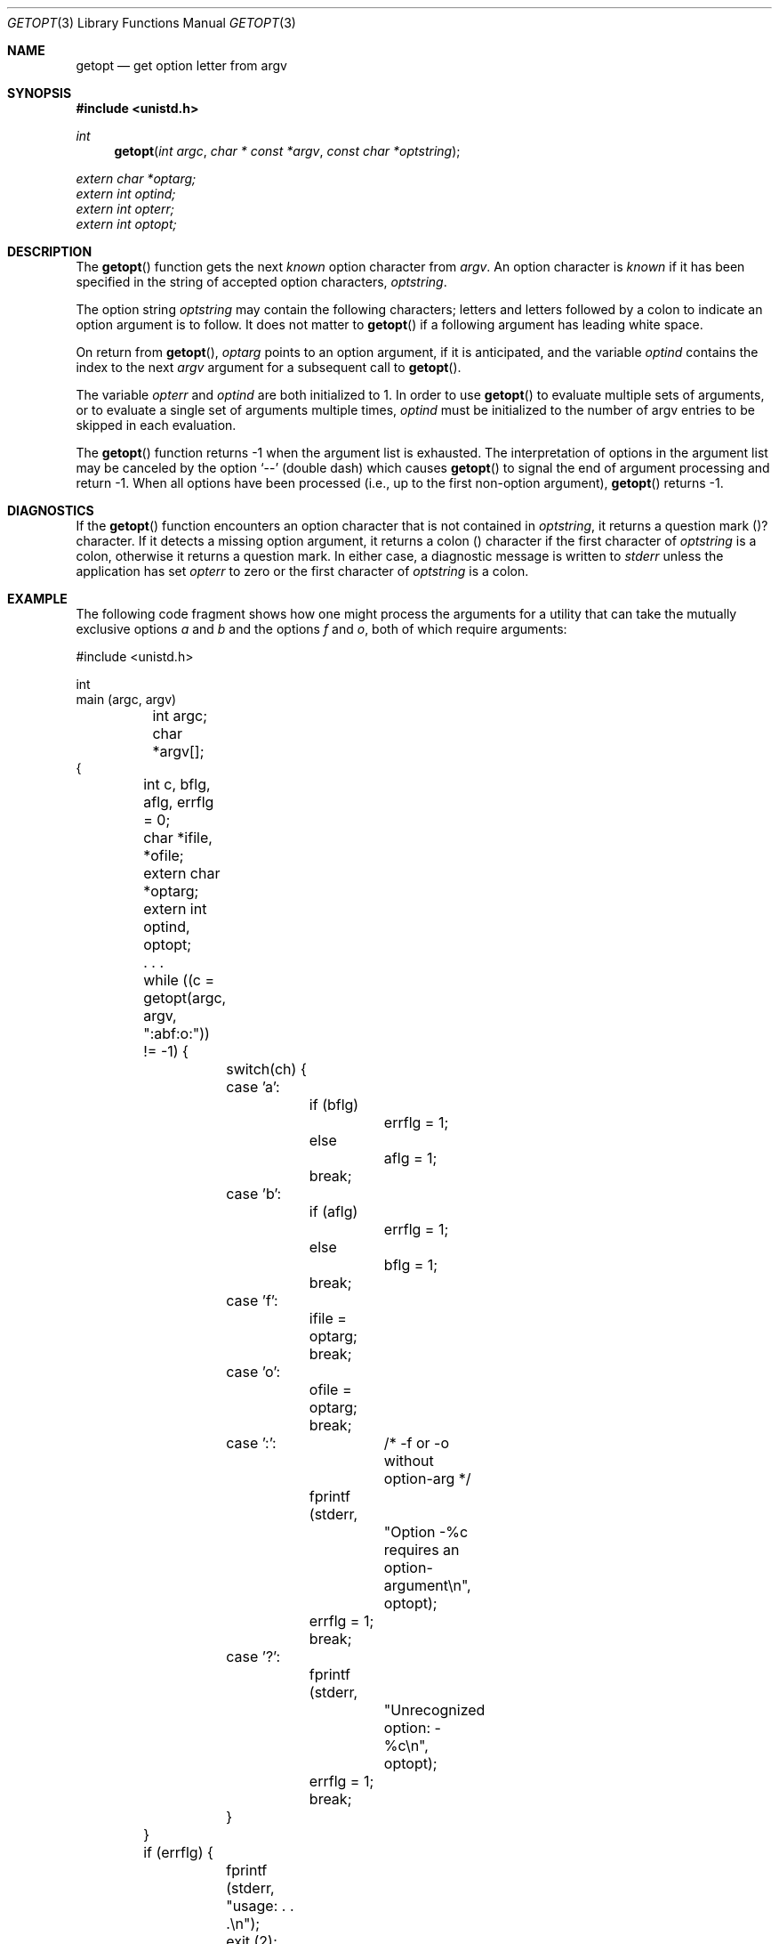 .\" Copyright (c) 1988, 1991 Regents of the University of California.
.\" All rights reserved.
.\"
.\" Redistribution and use in source and binary forms, with or without
.\" modification, are permitted provided that the following conditions
.\" are met:
.\" 1. Redistributions of source code must retain the above copyright
.\"    notice, this list of conditions and the following disclaimer.
.\" 2. Redistributions in binary form must reproduce the above copyright
.\"    notice, this list of conditions and the following disclaimer in the
.\"    documentation and/or other materials provided with the distribution.
.\" 3. All advertising materials mentioning features or use of this software
.\"    must display the following acknowledgement:
.\"	This product includes software developed by the University of
.\"	California, Berkeley and its contributors.
.\" 4. Neither the name of the University nor the names of its contributors
.\"    may be used to endorse or promote products derived from this software
.\"    without specific prior written permission.
.\"
.\" THIS SOFTWARE IS PROVIDED BY THE REGENTS AND CONTRIBUTORS ``AS IS'' AND
.\" ANY EXPRESS OR IMPLIED WARRANTIES, INCLUDING, BUT NOT LIMITED TO, THE
.\" IMPLIED WARRANTIES OF MERCHANTABILITY AND FITNESS FOR A PARTICULAR PURPOSE
.\" ARE DISCLAIMED.  IN NO EVENT SHALL THE REGENTS OR CONTRIBUTORS BE LIABLE
.\" FOR ANY DIRECT, INDIRECT, INCIDENTAL, SPECIAL, EXEMPLARY, OR CONSEQUENTIAL
.\" DAMAGES (INCLUDING, BUT NOT LIMITED TO, PROCUREMENT OF SUBSTITUTE GOODS
.\" OR SERVICES; LOSS OF USE, DATA, OR PROFITS; OR BUSINESS INTERRUPTION)
.\" HOWEVER CAUSED AND ON ANY THEORY OF LIABILITY, WHETHER IN CONTRACT, STRICT
.\" LIABILITY, OR TORT (INCLUDING NEGLIGENCE OR OTHERWISE) ARISING IN ANY WAY
.\" OUT OF THE USE OF THIS SOFTWARE, EVEN IF ADVISED OF THE POSSIBILITY OF
.\" SUCH DAMAGE.
.\"
.\"     from: @(#)getopt.3	6.16 (Berkeley) 4/19/91
.\"	$Id: getopt.3,v 1.6 1994/01/10 23:36:44 jtc Exp $
.\"
.Dd April 19, 1991
.Dt GETOPT 3
.Os BSD 4.3
.Sh NAME
.Nm getopt
.Nd get option letter from argv
.Sh SYNOPSIS
.Fd #include <unistd.h>
.Ft int
.Fn getopt "int argc" "char * const *argv" "const char *optstring"
.Vt extern char *optarg;
.Vt extern int optind;
.Vt extern int opterr;
.Vt extern int optopt;
.Sh DESCRIPTION
The
.Fn getopt
function gets 
the next
.Em known
option character from
.Fa argv .
An option character is
.Em known
if it has been specified in the string of accepted option characters,
.Fa optstring .
.Pp
The option string
.Fa optstring
may contain the following characters; letters and
letters followed by a colon to indicate an option argument
is to follow. It does not matter to
.Fn getopt
if a following argument has leading white space.
.Pp
On return from
.Fn getopt ,
.Va optarg
points to an option argument, if it is anticipated,
and the variable
.Va optind
contains the index to the next
.Fa argv
argument for a subsequent call
to
.Fn getopt .
.Pp
The variable
.Va opterr
and
.Va optind
are both initialized to 1.
In order to use
.Fn getopt
to evaluate multiple sets of arguments, or to evaluate a single set of
arguments multiple times,
.Va optind
must be initialized to the number of argv entries to be skipped in each
evaluation.
.Pp
The
.Fn getopt
function
returns \-1
when the argument list is exhausted.
The interpretation of options in the argument list may be canceled
by the option
.Ql --
(double dash) which causes
.Fn getopt
to signal the end of argument processing and return \-1.
When all options have been processed (i.e., up to the first non-option
argument),
.Fn getopt
returns \-1.
.Sh DIAGNOSTICS
If the 
.Fn getopt
function encounters an option character that is not contained in 
.Fa optstring ,
it returns a question mark 
.Pq ? 
character.
If it detects a missing option argument, it returns a colon 
.Pq \: 
character if the first character of
.Fa optstring 
is a colon, otherwise it returns a question mark.
In either case, a diagnostic message is written to 
.Em stderr
unless the application has set 
.Va opterr
to zero or the first character of
.Fa optstring
is a colon.
.Sh EXAMPLE
.\" The following example comes from section E.9.7 of the IEEE 1003.2-90
.\" standard (POSIX.2).
The following code fragment shows how one might process the arguments for 
a utility that can take the mutually exclusive options 
.Em a 
and 
.Em b 
and the options 
.Em f 
and 
.Em o ,
both of which require arguments:
.Pp
.Bd -literal -compact
#include <unistd.h>

int
main (argc, argv)
	int argc;
	char *argv[];
{
	int c, bflg, aflg, errflg = 0;
	char *ifile, *ofile;
	extern char *optarg;
	extern int optind, optopt;

	. . .

	while ((c = getopt(argc, argv, ":abf:o:")) != -1) {
		switch(ch) {
		case 'a':
			if (bflg)
				errflg = 1;
			else
				aflg = 1;
			break;
		case 'b':
			if (aflg)
				errflg = 1;
			else
				bflg = 1;
			break;
		case 'f':
			ifile = optarg;
			break;
		case 'o':
			ofile = optarg;
			break;
		case ':':	/* -f or -o without option-arg */
			fprintf (stderr,
				"Option -%c requires an option-argument\\n",
				optopt);
			errflg = 1;
			break;
		case '?':
			fprintf (stderr,
				"Unrecognized option: -%c\\n",
				optopt);
			errflg = 1;
			break;
		}
	}

	if (errflg) {
		fprintf (stderr, "usage: . . .\\n");
		exit (2);
	}

	argc -= optind;
	argv += optind;

	. . .

}
.Ed
.Sh STANDARDS
The
.Fn getopt
function conforms to
.St -p1003.2-92 .
.Sh HISTORY
The
.Fn getopt
function appeared
.Bx 4.3 .
.Sh BUGS
The
.Fn getopt
function was once specified to return
.Dv EOF 
instead of \-1.
This was changed by
.St -p1003.2-92
to decouple 
.Fn getopt
from 
.Pa <stdio.h> .
.Pp
Option arguments are allowed to begin with
.Dq Li \- ;
this is reasonable but
reduces the amount of error checking possible.
.Pp
A single dash
.Dq Li -
may be specified as an character in
.Fa optstring ,
however it should
.Em never
have an argument associated with it.
This allows
.Fn getopt
to be used with programs that expect
.Dq Li -
as an option flag.
This practice is wrong, and should not be used in any current development.
It is provided for backward compatibility
.Em only .
By default, a single dash causes
.Fn getopt
to returns \-1.
This is, we believe, compatible with System V.
.Pp
It is also possible to handle digits as option letters.
This allows
.Fn getopt
to be used with programs that expect a number
.Pq Dq Li \&-\&3
as an option.
This practice is wrong, and should not be used in any current development.
It is provided for backward compatibility
.Em only .
The following code fragment works fairly well.
.Bd -literal -offset indent
int length;
char *p;

while ((c = getopt(argc, argv, "0123456789")) != -1)
	switch (c) {
	case '0': case '1': case '2': case '3': case '4':
	case '5': case '6': case '7': case '8': case '9':
		p = argv[optind - 1];
		if (p[0] == '-' && p[1] == ch && !p[2])
			length = atoi(++p);
		else
			length = atoi(argv[optind] + 1);
		break;
	}
}
.Ed
